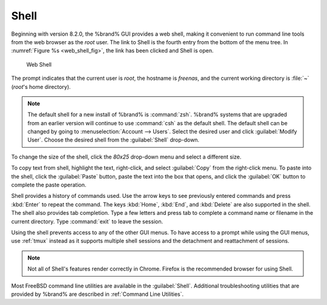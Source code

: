 .. index:: Shell
.. _Shell:

Shell
=====

Beginning with version 8.2.0, the %brand% GUI provides a web shell,
making it convenient to run command line tools from the web browser as
the *root* user. The link to Shell is the fourth entry from the bottom
of the menu tree. In
:numref:`Figure %s <web_shell_fig>`,
the link has been clicked and Shell is open.


.. _web_shell_fig:

.. figure:: images/shell.png

   Web Shell


The prompt indicates that the current user is *root*, the hostname is
*freenas*, and the current working directory is :file:`~`
(*root*'s home directory).

.. note:: The default shell for a new install of %brand% is
   :command:`zsh`. %brand% systems that are upgraded from an earlier
   version will continue to use :command:`csh` as the default shell.
   The default shell can be changed by going to
   :menuselection:`Account --> Users`.
   Select the desired user and click :guilabel:`Modify User`.
   Choose the desired shell from the :guilabel:`Shell` drop-down.

To change the size of the shell, click the *80x25* drop-down menu and
select a different size.

To copy text from shell, highlight the text, right-click, and select
:guilabel:`Copy` from the right-click menu. To paste into the shell,
click the :guilabel:`Paste` button, paste the text into the box that
opens, and click the :guilabel:`OK` button to complete the paste
operation.

Shell provides a history of commands used. Use the arrow keys to see
previously entered commands and press :kbd:`Enter` to repeat the
command. The keys :kbd:`Home`, :kbd:`End`, and :kbd:`Delete` are also
supported in the shell. The shell also provides tab completion. Type a
few letters and press tab to complete a command name or filename in the
current directory. Type :command:`exit` to leave the session.

Using the shell prevents access to any of the other
GUI menus. To have access to a prompt while using the GUI
menus, use :ref:`tmux` instead as it supports multiple shell sessions
and the detachment and reattachment of sessions.

.. note:: Not all of Shell's features render correctly in Chrome.
   Firefox is the recommended browser for using Shell.

Most FreeBSD command line utilities are available in the
:guilabel:`Shell`. Additional troubleshooting utilities that are
provided by %brand% are described in :ref:`Command Line Utilities`.
